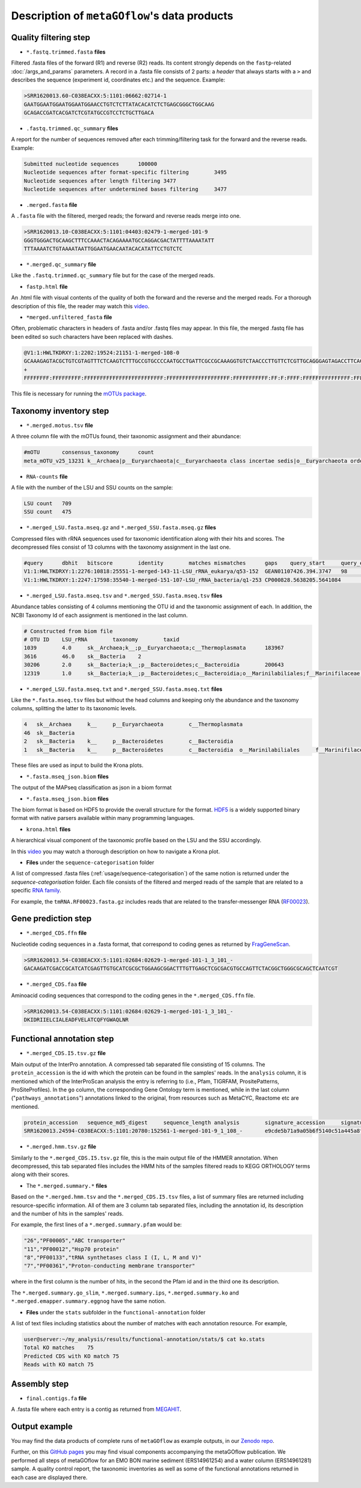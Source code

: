 .. _data_products:

Description of ``metaGOflow``'s data products
=============================================


Quality filtering step
-----------------------

- ``*.fastq.trimmed.fasta`` **files** 
Filtered .fasta files of the forward (R1) and reverse (R2) reads. Its content strongly depends on the 
``fastp``-related :doc:`/args_and_params` parameters. 
A record in a .fasta file consists of 2 parts: a *header* that always starts with a ``>`` and describes
the sequence (experiment id, coordinates etc.) and the sequence. 
Example:

.. code-block:: bash

    >SRR1620013.60-C038EACXX:5:1101:06662:02714-1
    GAATGGAATGGAATGGAATGGAACCTGTCTCTTATACACATCTCTGAGCGGGCTGGCAAG
    GCAGACCGATCACGATCTCGTATGCCGTCCTCTGCTTGACA

- ``.fastq.trimmed.qc_summary`` **files**
A report for the number of sequences removed after each trimming/filtering task
for the forward and the reverse reads.
Example:

.. code-block:: bash

    Submitted nucleotide sequences	100000
    Nucleotide sequences after format-specific filtering	3495
    Nucleotide sequences after length filtering	3477
    Nucleotide sequences after undetermined bases filtering	3477

- ``.merged.fasta`` **file**
A ``.fasta`` file with the filtered, merged reads; the forward and reverse reads merge into one. 

.. code-block:: bash

    >SRR1620013.10-C038EACXX:5:1101:04403:02479-1-merged-101-9
    GGGTGGGACTGCAAGCTTTCCAAACTACAGAAAATGCCAGGACGACTATTTTAAAATATT
    TTTAAAATCTGTAAAATAATTGGAATGAACAATACACATATTCCTGTCTC


- ``*.merged.qc_summary`` **file**
Like the ``.fastq.trimmed.qc_summary`` file but for the case of the merged reads.


- ``fastp.html`` **file**
An .html file with visual contents of the quality of both the forward and the reverse 
and the merged reads. 
For a thorough description of this file, the reader may watch this `video <https://youtu.be/VrIW4EcHly4?t=510>`_.


- ``*merged.unfiltered_fasta`` **file** 
Often, problematic characters in headers of .fasta and/or .fastq files may appear. 
In this file, the merged .fastq file has been edited so such characters have been replaced with dashes.


.. code-block:: bash

    @V1:1:HWLTKDRXY:1:2202:19524:21151-1-merged-108-0
    GCAAAGAGTACGCTGTCGTAGTTTCTCAAGTCTTTGCCGTGCCCCAATGCCTGATTCGCCGCAAAGGTGTCTAACCCTTGTTCTCGTTGCAGGGAGTAGACCTTCACC
    +
    FFFFFFFF:FFFFFFFFF:FFFFFFFFFFFFFFFFFFFFFFFFF:FFFFFFFFFFFFFFFFFFFF:FFFFFFFFFFF:FF:F:FFFF:FFFFFFFFFFFFFFF:FFFF


This file is necessary for running the `mOTUs package <https://github.com/motu-tool/mOTUs>`_.




Taxonomy inventory step 
------------------------

- ``*.merged.motus.tsv`` **file**
A three column file with the mOTUs found, their taxonomic assignment and their abundance:

.. code-block:: bash

    #mOTU	consensus_taxonomy	count
    meta_mOTU_v25_13231	k__Archaea|p__Euryarchaeota|c__Euryarchaeota class incertae sedis|o__Euryarchaeota order incertae sedis|f__Euryarchaeota fam. incertae sedis|g__Euryarchaeota gen. incertae sedis|s__uncultured Candidatus Thalassoarchaea euryarchaeote	12


- ``RNA-counts`` **file**

A file with the number of the LSU and SSU counts on the sample:

.. code-block:: bash 

    LSU count	709
    SSU count	475


- ``*.merged_LSU.fasta.mseq.gz`` and ``*.merged_SSU.fasta.mseq.gz`` **files** 

Compressed files with rRNA sequences used for taxonomic identification along with their hits and scores.
The decompressed files consist of 13 columns with the taxonomy assignment in the last one. 

.. code-block:: bash

    #query	dbhit	bitscore	identity	matches	mismatches	gaps	query_start	query_end	dbhit_start	dbhit_end	strand		SILVA	
    V1:1:HWLTKDRXY:1:2276:10818:25551-1-merged-143-11-LSU_rRNA_eukarya/q53-152	GEAN01107426.394.3747	98	0.9900000095367432	99	1	0	0	100	2246	2346	+		sk__Eukaryota;k__Metazoa;p__Arthropoda;c__Hexanauplia;o__Calanoida;f__Temoridae;g__Eurytemora;s__Eurytemora_affinis	
    V1:1:HWLTKDRXY:1:2247:17598:35540-1-merged-151-107-LSU_rRNA_bacteria/q1-253	CP000828.5638205.5641084	163	0.8589743375778198	201	32	1	0	233	26	260	+		sk__Bacteria;k__;p__Cyanobacteria;c__;o__Synechococcales	



- ``*.merged_LSU.fasta.mseq.tsv`` and ``*.merged_SSU.fasta.mseq.tsv`` **files**

Abundance tables consisting of 4 columns mentioning the OTU id and the taxonomic assignment of each. 
In addition, the NCBI Taxonomy Id of each assignment is mentioned in the last column. 


.. code-block:: bash

    # Constructed from biom file
    # OTU ID	LSU_rRNA	taxonomy	taxid
    1039	4.0	sk__Archaea;k__;p__Euryarchaeota;c__Thermoplasmata	183967
    3616	46.0	sk__Bacteria	2
    30206	2.0	sk__Bacteria;k__;p__Bacteroidetes;c__Bacteroidia	200643
    12319	1.0	sk__Bacteria;k__;p__Bacteroidetes;c__Bacteroidia;o__Marinilabiliales;f__Marinifilaceae	1573805


- ``*.merged_LSU.fasta.mseq.txt`` and ``*.merged_SSU.fasta.mseq.txt`` **files**

Like the ``*.fasta.mseq.tsv`` files but without the head columns and keeping only the abundance and the taxonomy columns, splitting 
the latter to its taxonomic levels. 


.. code-block:: bash 

    4	sk__Archaea	k__	p__Euryarchaeota	c__Thermoplasmata
    46	sk__Bacteria
    2	sk__Bacteria	k__	p__Bacteroidetes	c__Bacteroidia
    1	sk__Bacteria	k__	p__Bacteroidetes	c__Bacteroidia	o__Marinilabiliales	f__Marinifilaceae

These files are used as input to build the Krona plots. 


- ``*.fasta.mseq_json.biom`` **files** 

The output of the MAPseq classification as json in a biom format 



- ``*.fasta.mseq_json.biom`` **files** 

The biom format is based on HDF5 to provide the overall structure for the format. 
`HDF5 <https://www.hdfgroup.org>`_ is a widely supported binary format with native parsers available within many programming languages.




- ``krona.html`` **files**


A hierarchical visual component of the taxonomic profile based on the LSU and the SSU accordingly. 


.. image:: images/krona.png
   :width: 850


In this `video <https://www.youtube.com/watch?v=nzBiE5TEK9Y>`_  you may watch a thorough description on how to navigate a Krona plot.


- **Files** under the ``sequence-categorisation`` folder

A list of compressed .fasta files  (:ref:`usage/sequence-categorisation`) of the same notion is returned under the `sequence-categorisation` folder. 
Each file consists of the filtered and merged reads of the sample that are related to a specific `RNA family <https://rfam.org>`_.

For example, the ``tmRNA.RF00023.fasta.gz`` includes reads that are related to the  
transfer-messenger RNA (`RF00023 <https://rfam.org/family/RF00023>`_).





Gene prediction step 
--------------------

- ``*.merged_CDS.ffn`` **file**

Nucleotide coding sequences in a .fasta format,
that correspond to coding genes as returned by `FragGeneScan <https://pubmed.ncbi.nlm.nih.gov/20805240/>`_.

.. code-block:: bash

    >SRR1620013.54-C038EACXX:5:1101:02684:02629-1-merged-101-1_3_101_-
    GACAAGATCGACCGCATCATCGAGTTGTGCATCGCGCTGGAAGCGGACTTTGTTGAGCTCGCGACGTGCCAGTTCTACGGCTGGGCGCAGCTCAATCGT


- ``*.merged_CDS.faa`` **file**

Aminoacid coding sequences that correspond to the coding genes in the ``*.merged_CDS.ffn`` file.


.. code-block:: bash

    >SRR1620013.54-C038EACXX:5:1101:02684:02629-1-merged-101-1_3_101_-
    DKIDRIIELCIALEADFVELATCQFYGWAQLNR



Functional annotation step 
--------------------------



- ``*.merged_CDS.I5.tsv.gz`` **file**

Main output of the InterPro annotation. 
A compressed tab separated file consisting of 15 columns. 
The ``protein_accession`` is the id with which the protein can be found in the samples' reads. 
In the ``analysis`` column, it is mentioned which of the InterProScan analysis the entry is referring to
(i.e., Pfam, TIGRFAM, PrositePatterns, ProSiteProfiles).
In the ``go`` column, the corresponding Gene Ontology term is mentioned, 
while in the last column ("``pathways_annotations``") annotations linked to the original, from resources such as MetaCYC, Reactome etc are mentioned.

.. code-block:: bash

    protein_accession	sequence_md5_digest	sequence_length	analysis	signature_accession	signature_description	start_location	stop_location	score	status	date	accession	description	go	pathways_annotations
    SRR1620013.24594-C038EACXX:5:1101:20780:152561-1-merged-101-9_1_108_-	e9cde5b71a9a05b6f5140c51a445a8f4	36	Pfam	PF00742	Homoserine dehydrogenase	3	36	3.3E-10	T	28-04-2023IPR001342	Homoserine dehydrogenase, catalytic	GO:0006520	MetaCyc: PWY-2941|MetaCyc: PWY-2942|MetaCyc: PWY-5097|MetaCyc: PWY-6160|MetaCyc: PWY-6559|MetaCyc: PWY-6562|MetaCyc: PWY-7153|MetaCyc: PWY-7977



- ``*.merged.hmm.tsv.gz`` **file**

Similarly to the ``*.merged_CDS.I5.tsv.gz`` file, this is the main output file of the HMMER annotation. 
When decompressed, this tab separated files includes the HMM hits of the samples filtered reads to KEGG ORTHOLOGY terms
along with their scores. 


.. code-block:: bash
    query_name	query_accession	tlen	target_name	target_accession	qlen	full_sequence_e-value	full_sequence_score	full_sequence_bias	#	of	c-evalue	i-evalue	domain_score	domain_bias	hmm_coord_from	hmm_coord_to	ali_coord_from	ali_coord_to	env_coord_from	env_coord_to	acc	description_of_target
    SRR1620013.78392-C038EACXX:5:1103:10865:63862-1-merged-101-2_2_100_-	-	33	K00426	-	447	1.2e-09	36.2	0.1	1	1	1.6e-13	1.2e-09	36.1	0.1	136	168	1	33133	0.97	-




- The ``*.merged.summary.*`` **files**

Based on the ``*.merged.hmm.tsv`` and the ``*.merged_CDS.I5.tsv`` files, a list of summary files are returned 
including resource-specific information. 
All of them are 3 column tab separated files, including the annotation id, its description and the number of hits in the samples' reads.

For example, the first lines of a ``*.merged.summary.pfam`` would be:

.. code-block:: bash
    
    "26","PF00005","ABC transporter"
    "11","PF00012","Hsp70 protein"
    "8","PF00133","tRNA synthetases class I (I, L, M and V)"
    "7","PF00361","Proton-conducting membrane transporter"

where in the first column is the number of hits, in the second the Pfam id and in the third one its description.

The ``*.merged.summary.go_slim``, ``*.merged.summary.ips``, ``*.merged.summary.ko`` and ``*.merged.emapper.summary.eggnog``
have the same notion.


- **Files** under the ``stats`` subfolder in the ``functional-annotation`` folder

A list of text files including statistics about the number of matches with each annotation resource. 
For example, 

.. code-block:: bash 

    user@server:~/my_analysis/results/functional-annotation/stats/$ cat ko.stats
    Total KO matches	75
    Predicted CDS with KO match	75
    Reads with KO match	75


Assembly step 
-------------

- ``final.contigs.fa`` **file**

A .fasta file where each entry is a contig as returned from `MEGAHIT <https://doi.org/10.1093/bioinformatics/btv033>`_.


Output example
--------------

You may find the data products of complete runs of ``metaGOflow`` as example outputs,
in our `Zenodo repo <https://zenodo.org/record/8046421>`_.

Further, on this `GitHub pages <https://data.emobon.embrc.eu/MetaGOflow/>`_  you may find
visual components accompanying the metaGOflow publication. 
We performed all steps of metaGOflow for an EMO BON marine sediment (ERS14961254) and a water column (ERS14961281) sample. 
A quality control report, the taxonomic inventories as well as some of the functional annotations returned in each case are displayed there.












